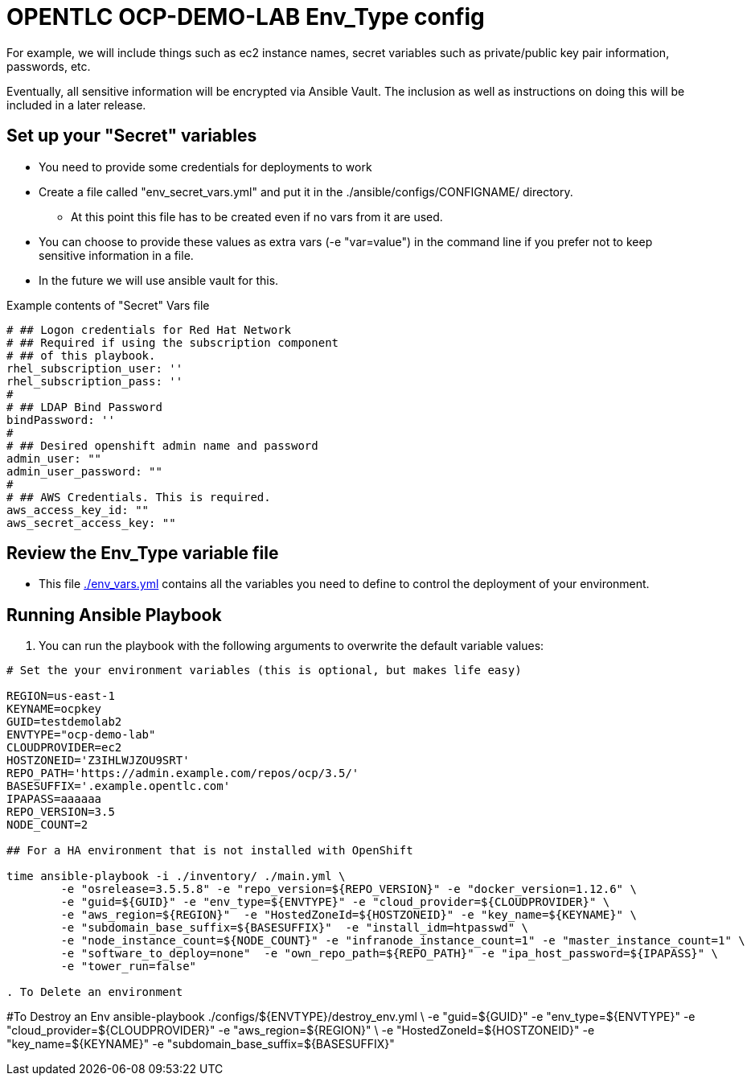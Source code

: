 = OPENTLC OCP-DEMO-LAB Env_Type config

For example, we will include things such as ec2 instance names, secret
variables such as private/public key pair information, passwords, etc.

Eventually, all sensitive information will be encrypted via Ansible Vault. The
inclusion as well as instructions on doing this will be included in a later
release.

== Set up your "Secret" variables

* You need to provide some credentials for deployments to work
* Create a file called "env_secret_vars.yml" and put it in the
 ./ansible/configs/CONFIGNAME/ directory.
** At this point this file has to be created even if no vars from it are used.
* You can choose to provide these values as extra vars (-e "var=value") in the
 command line if you prefer not to keep sensitive information in a file.
* In the future we will use ansible vault for this.

.Example contents of "Secret" Vars file
----
# ## Logon credentials for Red Hat Network
# ## Required if using the subscription component
# ## of this playbook.
rhel_subscription_user: ''
rhel_subscription_pass: ''
#
# ## LDAP Bind Password
bindPassword: ''
#
# ## Desired openshift admin name and password
admin_user: ""
admin_user_password: ""
#
# ## AWS Credentials. This is required.
aws_access_key_id: ""
aws_secret_access_key: ""
----


== Review the Env_Type variable file

* This file link:./env_vars.yml[./env_vars.yml] contains all the variables you
 need to define to control the deployment of your environment.

== Running Ansible Playbook

. You can run the playbook with the following arguments to overwrite the default variable values:
[source,bash]
----
# Set the your environment variables (this is optional, but makes life easy)

REGION=us-east-1
KEYNAME=ocpkey
GUID=testdemolab2
ENVTYPE="ocp-demo-lab"
CLOUDPROVIDER=ec2
HOSTZONEID='Z3IHLWJZOU9SRT'
REPO_PATH='https://admin.example.com/repos/ocp/3.5/'
BASESUFFIX='.example.opentlc.com'
IPAPASS=aaaaaa
REPO_VERSION=3.5
NODE_COUNT=2

## For a HA environment that is not installed with OpenShift

time ansible-playbook -i ./inventory/ ./main.yml \
   	-e "osrelease=3.5.5.8" -e "repo_version=${REPO_VERSION}" -e "docker_version=1.12.6" \
   	-e "guid=${GUID}" -e "env_type=${ENVTYPE}" -e "cloud_provider=${CLOUDPROVIDER}" \
   	-e "aws_region=${REGION}"  -e "HostedZoneId=${HOSTZONEID}" -e "key_name=${KEYNAME}" \
   	-e "subdomain_base_suffix=${BASESUFFIX}"  -e "install_idm=htpasswd" \
   	-e "node_instance_count=${NODE_COUNT}" -e "infranode_instance_count=1" -e "master_instance_count=1" \
   	-e "software_to_deploy=none"  -e "own_repo_path=${REPO_PATH}" -e "ipa_host_password=${IPAPASS}" \
   	-e "tower_run=false"

. To Delete an environment
----

#To Destroy an Env
ansible-playbook  ./configs/${ENVTYPE}/destroy_env.yml \
 -e "guid=${GUID}" -e "env_type=${ENVTYPE}"  -e "cloud_provider=${CLOUDPROVIDER}" -e "aws_region=${REGION}"  \
 -e "HostedZoneId=${HOSTZONEID}"  -e "key_name=${KEYNAME}"  -e "subdomain_base_suffix=${BASESUFFIX}"

----

